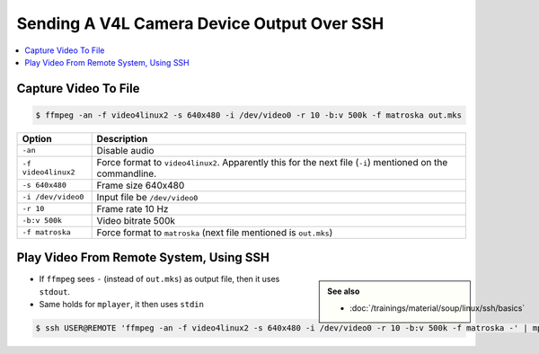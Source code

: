 Sending A V4L Camera Device Output Over SSH
===========================================

.. contents::
   :local:

Capture Video To File
---------------------

.. code-block:: console

   $ ffmpeg -an -f video4linux2 -s 640x480 -i /dev/video0 -r 10 -b:v 500k -f matroska out.mks

.. list-table::
   :align: left
   :widths: auto
   :header-rows: 1

   * * Option
     * Description
   * * ``-an``
     * Disable audio
   * * ``-f video4linux2``
     * Force format to ``video4linux2``. Apparently this for the next
       file (``-i``) mentioned on the commandline.
   * * ``-s 640x480``
     * Frame size 640x480
   * * ``-i /dev/video0``
     * Input file be ``/dev/video0``
   * * ``-r 10``
     * Frame rate 10 Hz
   * * ``-b:v 500k``
     * Video bitrate 500k
   * * ``-f matroska``
     * Force format to ``matroska`` (next file mentioned is
       ``out.mks``)

Play Video From Remote System, Using SSH
----------------------------------------

.. sidebar::

   **See also**

   * :doc:`/trainings/material/soup/linux/ssh/basics`

* If ``ffmpeg`` sees ``-`` (instead of ``out.mks``) as output file,
  then it uses ``stdout``.
* Same holds for ``mplayer``, it then uses ``stdin``

.. code-block:: console

   $ ssh USER@REMOTE 'ffmpeg -an -f video4linux2 -s 640x480 -i /dev/video0 -r 10 -b:v 500k -f matroska -' | mplayer -
